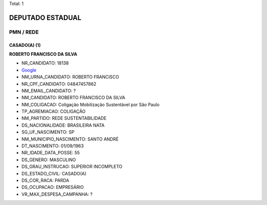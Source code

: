 Total: 1

DEPUTADO ESTADUAL
=================

PMN / REDE
----------

CASADO(A) (1)
.............

**ROBERTO FRANCISCO DA SILVA**

- NR_CANDIDATO: 18138
- `Google <https://www.google.com/search?q=ROBERTO+FRANCISCO+DA+SILVA>`_
- NM_URNA_CANDIDATO: ROBERTO FRANCISCO 
- NR_CPF_CANDIDATO: 04847457862
- NM_EMAIL_CANDIDATO: ?
- NM_CANDIDATO: ROBERTO FRANCISCO DA SILVA
- NM_COLIGACAO: Coligação Mobilização Sustentável por São Paulo
- TP_AGREMIACAO: COLIGAÇÃO
- NM_PARTIDO: REDE SUSTENTABILIDADE
- DS_NACIONALIDADE: BRASILEIRA NATA
- SG_UF_NASCIMENTO: SP
- NM_MUNICIPIO_NASCIMENTO: SANTO ANDRÉ
- DT_NASCIMENTO: 01/09/1963
- NR_IDADE_DATA_POSSE: 55
- DS_GENERO: MASCULINO
- DS_GRAU_INSTRUCAO: SUPERIOR INCOMPLETO
- DS_ESTADO_CIVIL: CASADO(A)
- DS_COR_RACA: PARDA
- DS_OCUPACAO: EMPRESÁRIO
- VR_MAX_DESPESA_CAMPANHA: ?

